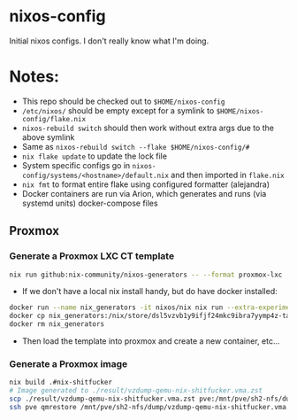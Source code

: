 * nixos-config
Initial nixos configs. I don't really know what I'm doing.

* Notes:
+ This repo should be checked out to ~$HOME/nixos-config~
+ ~/etc/nixos/~ should be empty except for a symlink to ~$HOME/nixos-config/flake.nix~
+ ~nixos-rebuild switch~ should then work without extra args due to the above symlink
+ Same as ~nixos-rebuild switch --flake $HOME/nixos-config/#~
+ ~nix flake update~ to update the lock file
+ System specific configs go in ~nixos-config/systems/<hostname>/default.nix~
  and then imported in ~flake.nix~
+ ~nix fmt~ to format entire flake using configured formatter (alejandra)
+ Docker containers are run via Arion, which generates and runs (via systemd units) docker-compose files

** Proxmox
*** Generate a Proxmox LXC CT template
#+BEGIN_SRC sh
nix run github:nix-community/nixos-generators -- --format proxmox-lxc
#+END_SRC

+ If we don't have a local nix install handy, but do have docker installed:
#+BEGIN_SRC sh
docker run --name nix_generators -it nixos/nix nix run --extra-experimental-features "nix-command flakes" github:nix-community/nixos-generators -- --format proxmox-lxc
docker cp nix_generators:/nix/store/dsl5vzvb1y9ifjf24mkc9ibra7yymp4z-tarball/tarball/nixos-system-x86_64-linux.tar.xz .  # replace with path from command above
docker rm nix_generators
#+END_SRC
+ Then load the template into proxmox and create a new container, etc...

*** Generate a Proxmox image

#+BEGIN_SRC sh
nix build .#nix-shitfucker
# Image generated to ./result/vzdump-qemu-nix-shitfucker.vma.zst
scp ./result/vzdump-qemu-nix-shitfucker.vma.zst pve:/mnt/pve/sh2-nfs/dump/
ssh pve qmrestore /mnt/pve/sh2-nfs/dump/vzdump-qemu-nix-shitfucker.vma.zst 130 --unique true
#+END_SRC
